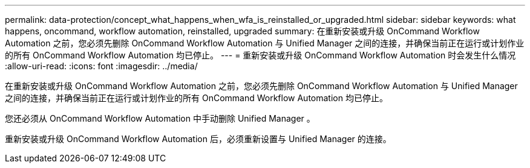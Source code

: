 ---
permalink: data-protection/concept_what_happens_when_wfa_is_reinstalled_or_upgraded.html 
sidebar: sidebar 
keywords: what happens, oncommand, workflow automation, reinstalled, upgraded 
summary: 在重新安装或升级 OnCommand Workflow Automation 之前，您必须先删除 OnCommand Workflow Automation 与 Unified Manager 之间的连接，并确保当前正在运行或计划作业的所有 OnCommand Workflow Automation 均已停止。 
---
= 重新安装或升级 OnCommand Workflow Automation 时会发生什么情况
:allow-uri-read: 
:icons: font
:imagesdir: ../media/


[role="lead"]
在重新安装或升级 OnCommand Workflow Automation 之前，您必须先删除 OnCommand Workflow Automation 与 Unified Manager 之间的连接，并确保当前正在运行或计划作业的所有 OnCommand Workflow Automation 均已停止。

您还必须从 OnCommand Workflow Automation 中手动删除 Unified Manager 。

重新安装或升级 OnCommand Workflow Automation 后，必须重新设置与 Unified Manager 的连接。
